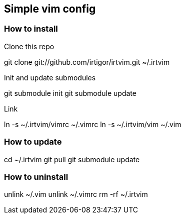 :Author:    Igor Ramos Tiburcio
:Revision:  0.1

== Simple vim config

=== How to install

.Clone this repo

//[source,shell]
git clone git://github.com/irtigor/irtvim.git ~/.irtvim

.Init and update submodules

//[source,shell]
git submodule init
git submodule update

.Link

//[source,shell]
ln -s ~/.irtvim/vimrc ~/.vimrc
ln -s ~/.irtvim/vim ~/.vim

=== How to update

//[source,shell]
cd ~/.irtvim
git pull
git submodule update

=== How to uninstall

//[source,shell]
unlink ~/.vim
unlink ~/.vimrc
rm -rf ~/.irtvim
